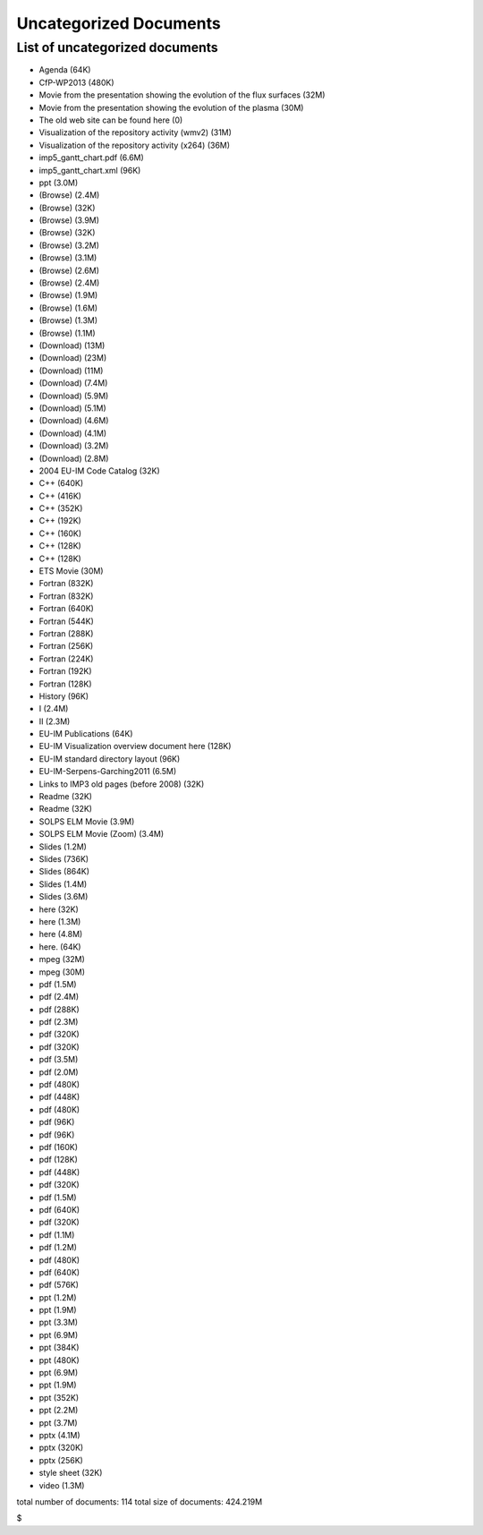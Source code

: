 .. _uncategorized_documents:

Uncategorized Documents
=======================

List of uncategorized documents
-------------------------------

-  Agenda
   (64K)
-  CfP-WP2013
   (480K)
-  Movie from the presentation showing the evolution of the flux
   surfaces
   (32M)
-  Movie from the presentation showing the evolution of the plasma
   (30M)
-  The old web site can be found here
   (0)
-  Visualization of the repository activity (wmv2)
   (31M)
-  Visualization of the repository activity (x264)
   (36M)
-  imp5_gantt_chart.pdf
   (6.6M)
-  imp5_gantt_chart.xml
   (96K)
-  ppt
   (3.0M)
-  (Browse)
   (2.4M)
-  (Browse)
   (32K)
-  (Browse)
   (3.9M)
-  (Browse)
   (32K)
-  (Browse)
   (3.2M)
-  (Browse)
   (3.1M)
-  (Browse)
   (2.6M)
-  (Browse)
   (2.4M)
-  (Browse)
   (1.9M)
-  (Browse)
   (1.6M)
-  (Browse)
   (1.3M)
-  (Browse)
   (1.1M)
-  (Download)
   (13M)
-  (Download)
   (23M)
-  (Download)
   (11M)
-  (Download)
   (7.4M)
-  (Download)
   (5.9M)
-  (Download)
   (5.1M)
-  (Download)
   (4.6M)
-  (Download)
   (4.1M)
-  (Download)
   (3.2M)
-  (Download)
   (2.8M)
-  2004 EU-IM Code Catalog
   (32K)
-  C++
   (640K)
-  C++
   (416K)
-  C++
   (352K)
-  C++
   (192K)
-  C++
   (160K)
-  C++
   (128K)
-  C++
   (128K)
-  ETS Movie
   (30M)
-  Fortran
   (832K)
-  Fortran
   (832K)
-  Fortran
   (640K)
-  Fortran
   (544K)
-  Fortran
   (288K)
-  Fortran
   (256K)
-  Fortran
   (224K)
-  Fortran
   (192K)
-  Fortran
   (128K)
-  History
   (96K)
-  I
   (2.4M)
-  II
   (2.3M)
-  EU-IM Publications
   (64K)
-  EU-IM Visualization overview document here
   (128K)
-  EU-IM standard directory layout
   (96K)
-  EU-IM-Serpens-Garching2011
   (6.5M)
-  Links to IMP3 old pages (before 2008)
   (32K)
-  Readme
   (32K)
-  Readme
   (32K)
-  SOLPS ELM Movie
   (3.9M)
-  SOLPS ELM Movie (Zoom)
   (3.4M)
-  Slides
   (1.2M)
-  Slides
   (736K)
-  Slides
   (864K)
-  Slides
   (1.4M)
-  Slides
   (3.6M)
-  here
   (32K)
-  here
   (1.3M)
-  here
   (4.8M)
-  here.
   (64K)
-  mpeg
   (32M)
-  mpeg
   (30M)
-  pdf
   (1.5M)
-  pdf
   (2.4M)
-  pdf
   (288K)
-  pdf
   (2.3M)
-  pdf
   (320K)
-  pdf
   (320K)
-  pdf
   (3.5M)
-  pdf
   (2.0M)
-  pdf
   (480K)
-  pdf
   (448K)
-  pdf
   (480K)
-  pdf
   (96K)
-  pdf
   (96K)
-  pdf
   (160K)
-  pdf
   (128K)
-  pdf
   (448K)
-  pdf
   (320K)
-  pdf
   (1.5M)
-  pdf
   (640K)
-  pdf
   (320K)
-  pdf
   (1.1M)
-  pdf
   (1.2M)
-  pdf
   (480K)
-  pdf
   (640K)
-  pdf
   (576K)
-  ppt
   (1.2M)
-  ppt
   (1.9M)
-  ppt
   (3.3M)
-  ppt
   (6.9M)
-  ppt
   (384K)
-  ppt
   (480K)
-  ppt
   (6.9M)
-  ppt
   (1.9M)
-  ppt
   (352K)
-  ppt
   (2.2M)
-  ppt
   (3.7M)
-  pptx
   (4.1M)
-  pptx
   (320K)
-  pptx
   (256K)
-  style sheet
   (32K)
-  video
   (1.3M)

total number of documents: 114 total size of documents: 424.219M

$

